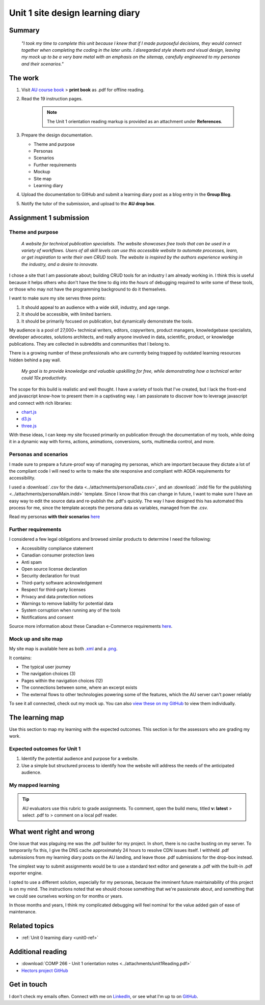 .. submitted already to AU for assessment, file locked 25 MAY 2024

Unit 1 site design learning diary
+++++++++++++++++++++++++++++++++++

.. _unit1-ref:

Summary
========

    *"I took my time to complete this unit because I knew that if I made purposeful decisions, they would connect together when completing the coding in the later units. I disregarded style sheets and visual design, leaving my mock up to be a very bare metal with an emphasis on the sitemap, carefully engineered to my personas and their scenarios."*


The work
==========
.. describe briefly what you have done as work for that unit.


1. Visit `AU course book <https://scis.lms.athabascau.ca/mod/book/view.php?id=13059>`_ > **print book** as .pdf for offline reading.

2. Read the 19 instruction pages.

    .. Note::
       The Unit 1 orientation reading markup is provided as an attachment under **References**.

3. Prepare the design documentation.

   - Theme and purpose
   - Personas
   - Scenarios
   - Further requirements
   - Mockup
   - Site map
   - Learning diary

4. Upload the documentation to GitHub and submit a learning diary post as a blog entry in the **Group Blog**.

5. Notify the tutor of the submission, and upload to the **AU drop box**.



Assignment 1 submission
========================
.. describe the rationale for what you have done, relating your work explicitly to the personas and scenarios you developed in Unit 1.

Theme and purpose
------------------

   *A website for technical publication specialists. The website showcases free tools that can be used in a variety of workflows. Users of all skill levels can use this accessible website to automate processes, learn, or get inspiration to write their own CRUD tools. The website is inspired by the authors experience working in the industry, and a desire to innovate.*


I chose a site that I am passionate about; building CRUD tools for an industry I am already working in. I think this is useful because it helps others who don't have the time to dig into the *hours* of debugging required to write some of these tools, or those who may not have the programming background to do it themselves. 

I want to make sure my site serves three points:

1. It should appeal to an audience with a wide skill, industry, and age range.
2. It should be accessible, with limited barriers.
3. It should be primarily focused on publication, but dynamically demonstrate the tools.


My audience is a pool of 27,000+ technical writers, editors, copywriters, product managers, knowledgebase specialists, developer advocates, solutions architects, and really anyone involved in data, scientific, product, or knowledge publications. They are collected in subreddits and communities that I belong to. 

There is a growing number of these professionals who are currently being trapped by outdated learning resources hidden behind a pay wall.

   *My goal is to provide knowledge and valuable upskilling for free, while demonstrating how a technical writer could 10x productivity.*
   

The scope for this build is realistic and well thought. I have a variety of tools that I've created, but I lack the front-end and javascript know-how to present them in a captivating way. I am passionate to discover how to leverage javascript and connect with rich libraries:

+ `chart.js <https://www.chartjs.org/>`_
+ `d3.js <https://d3js.org/>`_
+ `three.js <https://threejs.org/>`_

With these ideas, I can keep my site focused primarily on publication through the documentation of my tools, while doing it in a dynamic way with forms, actions, animations, conversions, sorts, multimedia control, and more.



Personas and scenarios
------------------------
I made sure to prepare a future-proof way of managing my personas, which are important because they dictate a lot of the compliant code I will need to write to make the site responsive and compliant with AODA requirements for accessibility.

I used a :download:`.csv for the data <../attachments/personaData.csv>`, and an :download:`.indd file for the publishing <../attachments/personaMain.indd>` template. Since I know that this can change in future, I want to make sure I have an easy way to edit the source data and re-publish the .pdf's quickly. The way I have designed this has automated this process for me, since the template accepts the persona data as variables, managed from the .csv.


Read my personas **with their scenarios** `here <https://github.com/hectorbarquero/university-COMP266/tree/main/attachments/personas>`_

.. image:: ../images/peter.jpg
   :alt: Persona of Peter

.. image:: ../images/lena.jpg
   :alt: Persona of Lena

.. image:: ../images/priya.jpg
   :alt: Persona of Priya

.. image:: ../images/simran.jpg
   :alt: Persona of Simran
   
   .. image:: ../images/john.jpg
   :alt: Persona of John
   
.. image:: ../images/leeanne.jpg
   :alt: Persona of Lee-anne



Further requirements
---------------------
I considered a few legal obligations and browsed similar products to determine I need the following:

+ Accessibility compliance statement
+ Canadian consumer protection laws
+ Anti spam
+ Open source license declaration
+ Security declaration for trust
+ Third-party software acknowledgement
+ Respect for third-party licenses
+ Privacy and data protection notices
+ Warnings to remove liability for potential data
+ System corruption when running any of the tools
+ Notifications and consent

Source more information about these Canadian e-Commerce requirements `here <https://sbs-spe.feddevontario.canada.ca/en/e-business-security-privacy-and-legal-requirements>`_.


Mock up and site map
---------------------
My site map is available here as both `.xml <https://github.com/hectorbarquero/university-COMP266/blob/main/attachments/siteMap.drawio>`_ and a `.png <https://github.com/hectorbarquero/university-COMP266/blob/main/images/COMP266sitemap.png>`_. 

It contains:

+ The typical user journey
+ The navigation choices (3)
+ Pages within the navigation choices (12)
+ The connections between some, where an excerpt exists
+ The external flows to other technologies powering some of the features, which the AU server can't power reliably


.. image:: ../images/COMP266sitemap.png
   :alt: Site map of my project.


To see it all connected, check out my mock up. You can also `view these on my GitHub <https://github.com/hectorbarquero/university-COMP266/tree/main/images/mockup>`_ to view them individually.


.. image:: ../images/mockup/COMP266welcome.png
   :alt: Mock up of the initial welcome pages

.. image:: ../images/mockup/COMP266news-showcase.png
   :alt: Mock up of the news and showcase reel

.. image:: ../images/mockup/COMP266testimonials-footer.png
   :alt: Mock up of the footer including testimonials

.. image:: ../images/mockup/COMP266showcase-downloads.png
   :alt: Mock up of the tools section

.. image:: ../images/mockup/COMP266about-faq-contact.png
   :alt: Mock up of the final page, contact and about information


The learning map
=================
.. for each learning outcome for the unit, explain how you have met it, with reference to the content that you produce (typically your code or other design artifacts).

Use this section to map my learning with the expected outcomes. This section is for the assessors who are grading my work.

Expected outcomes for Unit 1
-----------------------------
1. Identify the potential audience and purpose for a website.
2. Use a simple but structured process to identify how the website will address the needs of the anticipated audience.


My mapped learning
-------------------

.. Tip::
   AU evaluators use this rubric to grade assignments. To comment, open the build menu, titled **v: latest** > select .pdf to > comment on a local pdf reader.


.. csv-table:: Template for mapping your activities to learning outcomes
   :file: ../attachments/learningTemplate1.csv
   :widths: 45, 35, 10, 10
   :header-rows: 1



What went right and wrong
==========================
.. describe what you would do differently if you had to do it again.

   I am happy with the the work I did. If I were to do it again, not a lot would be done differently. 

One issue that was plaguing me was the .pdf builder for my project. In short, there is no cache busting on my server. To temporarily fix this, I give the DNS cache approximately 24 hours to resolve CDN issues itself. I withheld .pdf submissions from my learning diary posts on the AU landing, and leave those .pdf submissions for the drop-box instead.

The simplest way to submit assignments would be to use a standard text editor and generate a .pdf with the built-in .pdf exporter engine. 

I opted to use a different solution, especially for my personas, because the imminent future maintainability of this project is on my mind. The instructions noted that we should choose something that we're passionate about, and something that we could see ourselves working on for months or years.

In those months and years, I think my complicated debugging will feel nominal for the value added gain of ease of maintenance. 



Related topics
================
.. link related reading or topics

+ :ref:`Unit 0 learning diary <unit0-ref>`


Additional reading
===================

+ :download:`COMP 266 - Unit 1 orientation notes <../attachments/unit1Reading.pdf>`
+ `Hectors project GitHub <https://github.com/hectorbarquero/university-COMP266>`_


Get in touch
=============

I don't check my emails often. Connect with me on `LinkedIn <https://www.linkedin.com/in/hectorbarquero>`_, or see what I'm up to on `GitHub <https://github.com/hectorbarquero>`_.

